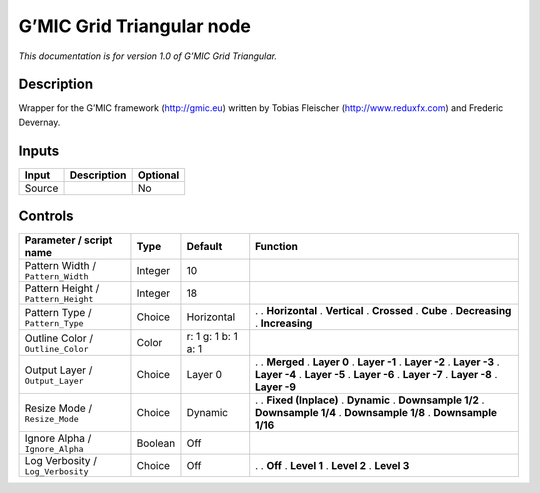 .. _eu.gmic.GridTriangular:

G’MIC Grid Triangular node
==========================

*This documentation is for version 1.0 of G’MIC Grid Triangular.*

Description
-----------

Wrapper for the G’MIC framework (http://gmic.eu) written by Tobias Fleischer (http://www.reduxfx.com) and Frederic Devernay.

Inputs
------

====== =========== ========
Input  Description Optional
====== =========== ========
Source             No
====== =========== ========

Controls
--------

.. tabularcolumns:: |>{\raggedright}p{0.2\columnwidth}|>{\raggedright}p{0.06\columnwidth}|>{\raggedright}p{0.07\columnwidth}|p{0.63\columnwidth}|

.. cssclass:: longtable

=================================== ======= =================== =====================
Parameter / script name             Type    Default             Function
=================================== ======= =================== =====================
Pattern Width / ``Pattern_Width``   Integer 10                   
Pattern Height / ``Pattern_Height`` Integer 18                   
Pattern Type / ``Pattern_Type``     Choice  Horizontal          .  
                                                                . **Horizontal**
                                                                . **Vertical**
                                                                . **Crossed**
                                                                . **Cube**
                                                                . **Decreasing**
                                                                . **Increasing**
Outline Color / ``Outline_Color``   Color   r: 1 g: 1 b: 1 a: 1  
Output Layer / ``Output_Layer``     Choice  Layer 0             .  
                                                                . **Merged**
                                                                . **Layer 0**
                                                                . **Layer -1**
                                                                . **Layer -2**
                                                                . **Layer -3**
                                                                . **Layer -4**
                                                                . **Layer -5**
                                                                . **Layer -6**
                                                                . **Layer -7**
                                                                . **Layer -8**
                                                                . **Layer -9**
Resize Mode / ``Resize_Mode``       Choice  Dynamic             .  
                                                                . **Fixed (Inplace)**
                                                                . **Dynamic**
                                                                . **Downsample 1/2**
                                                                . **Downsample 1/4**
                                                                . **Downsample 1/8**
                                                                . **Downsample 1/16**
Ignore Alpha / ``Ignore_Alpha``     Boolean Off                  
Log Verbosity / ``Log_Verbosity``   Choice  Off                 .  
                                                                . **Off**
                                                                . **Level 1**
                                                                . **Level 2**
                                                                . **Level 3**
=================================== ======= =================== =====================
